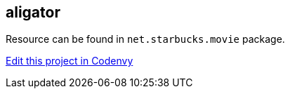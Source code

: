 == aligator

Resource can be found in `net.starbucks.movie` package.



https://codenvy.com/f?id=khrjbbz8d0b7monh[Edit this project in Codenvy]